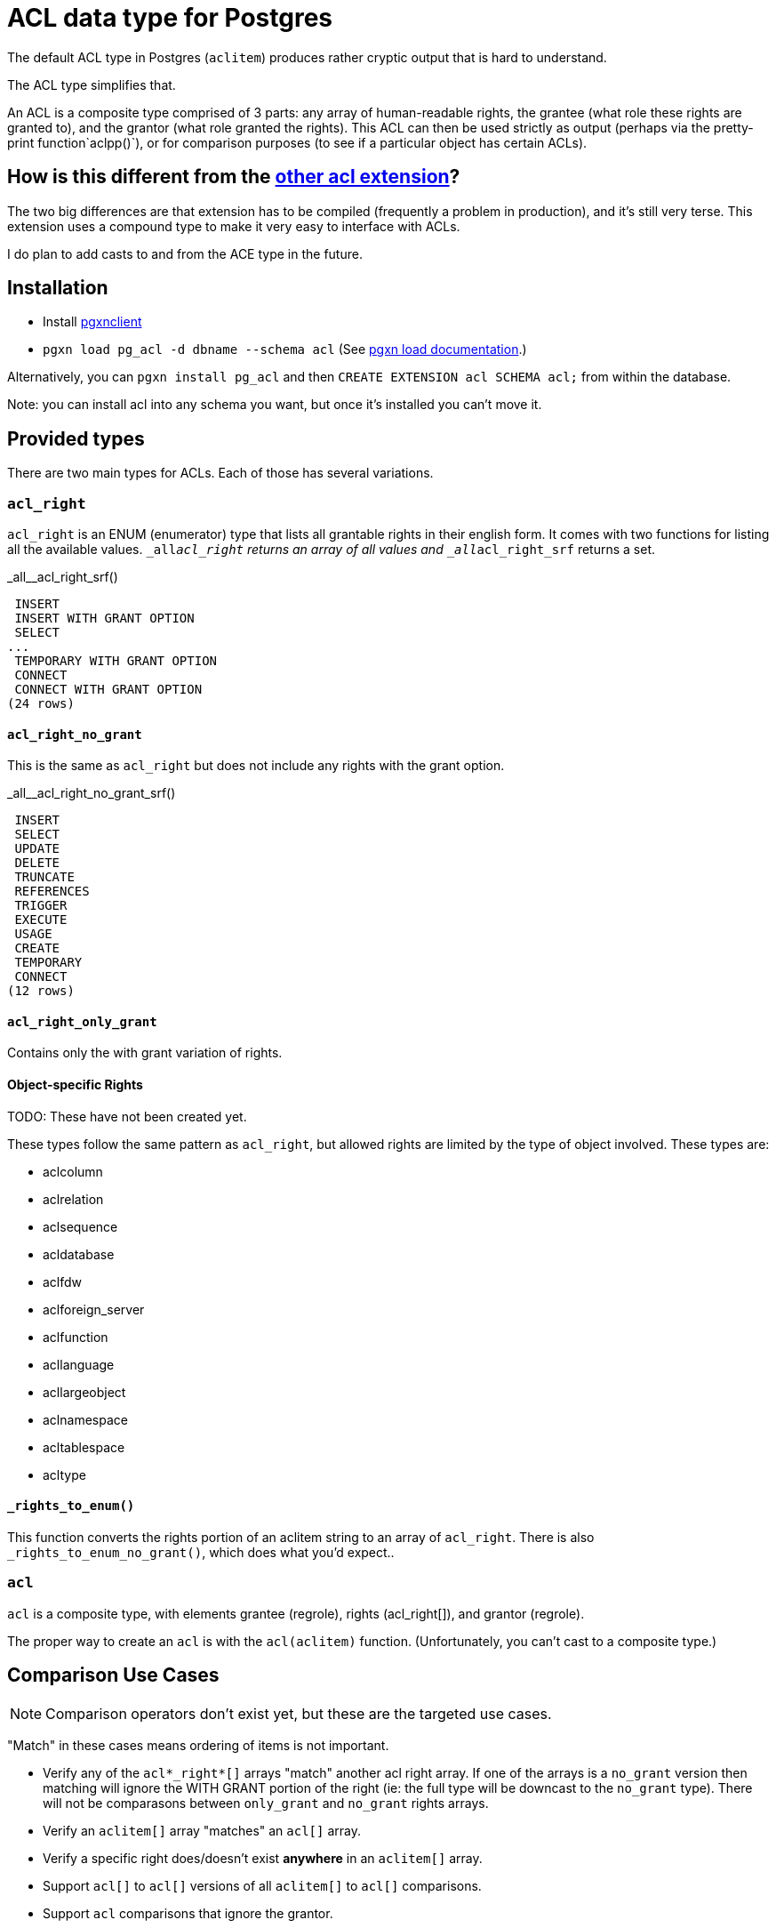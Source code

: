 = ACL data type for Postgres

The default ACL type in Postgres (`aclitem`) produces rather cryptic output that is hard to understand.

The ACL type simplifies that.

An ACL is a composite type comprised of 3 parts: any array of human-readable rights, the grantee (what role these rights are granted to), and the grantor (what role granted the rights). This ACL can then be used strictly as output (perhaps via the pretty-print function`aclpp()`), or for comparison purposes (to see if a particular object has certain ACLs).

== How is this different from the http://pgxn.org/dist/acl[other acl extension]?
The two big differences are that extension has to be compiled (frequently a problem in production), and it's still very terse. This extension uses a compound type to make it very easy to interface with ACLs.

I do plan to add casts to and from the ACE type in the future.

== Installation

- Install http://pgxnclient.projects.pgfoundry.org/install.html[pgxnclient]
- `pgxn load pg_acl -d dbname --schema acl` (See http://pgxnclient.projects.pgfoundry.org/usage.html#pgxn-load[pgxn load documentation].)

Alternatively, you can `pgxn install pg_acl` and then `CREATE EXTENSION acl SCHEMA acl;` from within the database.

Note: you can install acl into any schema you want, but once it's installed you can't move it.

== Provided types
There are two main types for ACLs. Each of those has several variations.

=== `acl_right`

`acl_right` is an ENUM (enumerator) type that lists all grantable rights in
their english form. It comes with two functions for listing all the available
values. `_all__acl_right` returns an array of all values and
`_all__acl_right_srf` returns a set.

._all__acl_right_srf()
....
 INSERT
 INSERT WITH GRANT OPTION
 SELECT
... 
 TEMPORARY WITH GRANT OPTION
 CONNECT
 CONNECT WITH GRANT OPTION
(24 rows)
....

==== `acl_right_no_grant`

This is the same as `acl_right` but does not include any rights with the grant option.

._all__acl_right_no_grant_srf()
....
 INSERT
 SELECT
 UPDATE
 DELETE
 TRUNCATE
 REFERENCES
 TRIGGER
 EXECUTE
 USAGE
 CREATE
 TEMPORARY
 CONNECT
(12 rows)
....

==== `acl_right_only_grant`

Contains only the with grant variation of rights.

==== Object-specific Rights

TODO: These have not been created yet.

These types follow the same pattern as `acl_right`, but allowed rights are limited by the type of object involved. These types are:

- aclcolumn
- aclrelation
- aclsequence
- acldatabase
- aclfdw
- aclforeign_server
- aclfunction
- acllanguage
- acllargeobject
- aclnamespace
- acltablespace
- acltype

==== `_rights_to_enum()`
This function converts the rights portion of an aclitem string to an array of `acl_right`. There is also `_rights_to_enum_no_grant()`, which does what you'd expect..

=== `acl`

`acl` is a composite type, with elements grantee (regrole), rights (acl_right[]), and grantor (regrole).

The proper way to create an `acl` is with the `acl(aclitem)` function. (Unfortunately, you can't cast to a composite type.)

== Comparison Use Cases
NOTE: Comparison operators don't exist yet, but these are the targeted use cases.

"Match" in these cases means ordering of items is not important.

- Verify any of the `acl*_right*[]` arrays "match" another acl right array. If one of the arrays is a `no_grant` version then matching will ignore the WITH GRANT portion of the right (ie: the full type will be downcast to the `no_grant` type). There will not be comparasons between `only_grant` and `no_grant` rights arrays.
- Verify an `aclitem[]` array "matches" an `acl[]` array.
- Verify a specific right does/doesn't exist *anywhere* in an `aclitem[]` array.
- Support `acl[]` to `acl[]` versions of all `aclitem[]` to `acl[]` comparisons.
- Support `acl` comparisons that ignore the grantor.

Copyright and License
---------------------

Copyright (c) 2016 Jim Nasby <Jim.Nasby@BlueTreble.com>.
